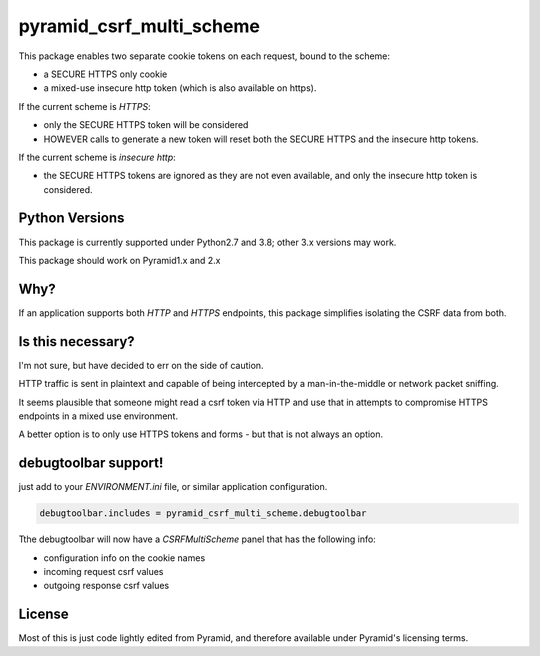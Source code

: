 pyramid_csrf_multi_scheme
=========================

.. image:: https://github.com/jvanasco/pyramid_csrf_multi_scheme/workflows/Python%20package/badge.svg
        :alt: Build Status

This package enables two separate cookie tokens on each request, bound to the scheme:

* a SECURE HTTPS only cookie
* a mixed-use insecure http token (which is also available on https).

If the current scheme is `HTTPS`:

* only the SECURE HTTPS token will be considered
* HOWEVER calls to generate a new token will reset both the SECURE HTTPS and the
  insecure http tokens.

If the current scheme is `insecure http`:

* the SECURE HTTPS tokens are ignored as they are not even available, and only the
  insecure http token is considered.


Python Versions
---------------

This package is currently supported under Python2.7 and 3.8; other 3.x versions may work.

This package should work on Pyramid1.x and 2.x


Why?
----

If an application supports both `HTTP` and `HTTPS` endpoints, this package simplifies
isolating the CSRF data from both.


Is this necessary?
------------------

I'm not sure, but have decided to err on the side of caution.

HTTP traffic is sent in plaintext and capable of being intercepted by a
man-in-the-middle or network packet sniffing.

It seems plausible that someone might read a csrf token via HTTP and use that
in attempts to compromise HTTPS endpoints in a mixed use environment.

A better option is to only use HTTPS tokens and forms - but that is not
always an option.


debugtoolbar support!
---------------------

just add to your `ENVIRONMENT.ini` file, or similar application configuration.

.. code-block:: python

    debugtoolbar.includes = pyramid_csrf_multi_scheme.debugtoolbar

Tthe debugtoolbar will now have a `CSRFMultiScheme` panel that has the following info:

* configuration info on the cookie names
* incoming request csrf values
* outgoing response csrf values


License
-------

Most of this is just code lightly edited from Pyramid, and
therefore available under Pyramid's licensing terms.

